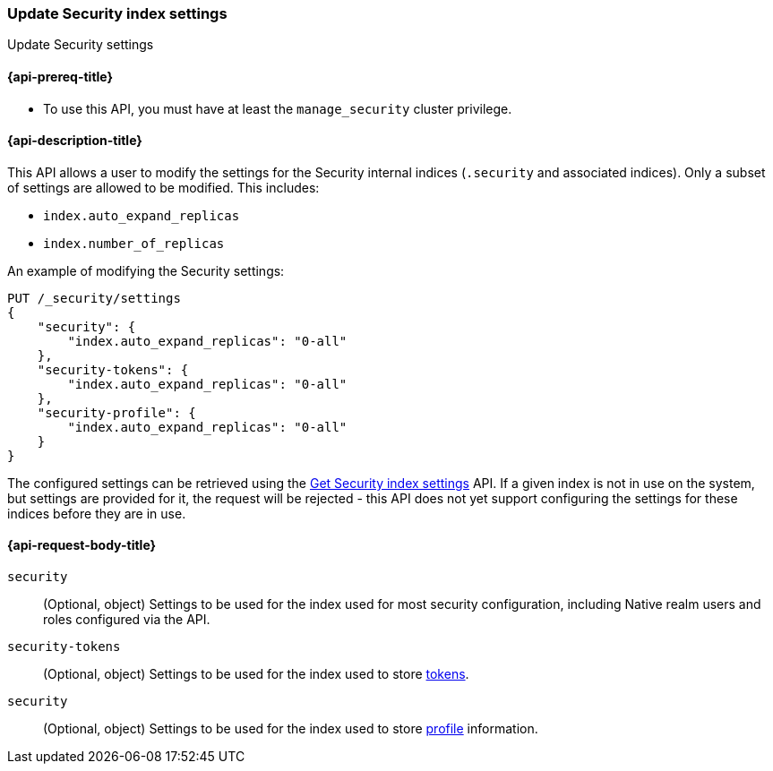 [role="xpack"]
[[security-api-update-settings]]
=== Update Security index settings
++++
<titleabbrev>Update Security settings</titleabbrev>
++++

[[security-api-update-settings-prereqs]]
==== {api-prereq-title}

* To use this API, you must have at least the `manage_security` cluster privilege.

[[security-api-update-settings-desc]]
==== {api-description-title}
This API allows a user to modify the settings for the Security internal indices 
(`.security` and associated indices). Only a subset of settings are allowed to 
be modified. This includes:

- `index.auto_expand_replicas`
- `index.number_of_replicas`

An example of modifying the Security settings:

[source,console]
-----------------------------------------------------------
PUT /_security/settings
{
    "security": {
        "index.auto_expand_replicas": "0-all"
    },
    "security-tokens": {
        "index.auto_expand_replicas": "0-all"
    },
    "security-profile": {
        "index.auto_expand_replicas": "0-all"
    }
}
-----------------------------------------------------------
// TEST[skip:making sure all the indices have been created reliably is difficult]

The configured settings can be retrieved using the 
<<security-api-get-settings,Get Security index settings>> API. If a given index 
is not in use on the system, but settings are provided for it, the request will 
be rejected - this API does not yet support configuring the settings for these 
indices before they are in use.


==== {api-request-body-title}

`security`::
(Optional, object) Settings to be used for the index used for most security 
configuration, including Native realm users and roles configured via the API.

`security-tokens`::
(Optional, object) Settings to be used for the index used to store 
<<security-api-get-token,tokens>>.

`security`::
(Optional, object) Settings to be used for the index used to store 
<<security-api-activate-user-profile, profile>> information.
